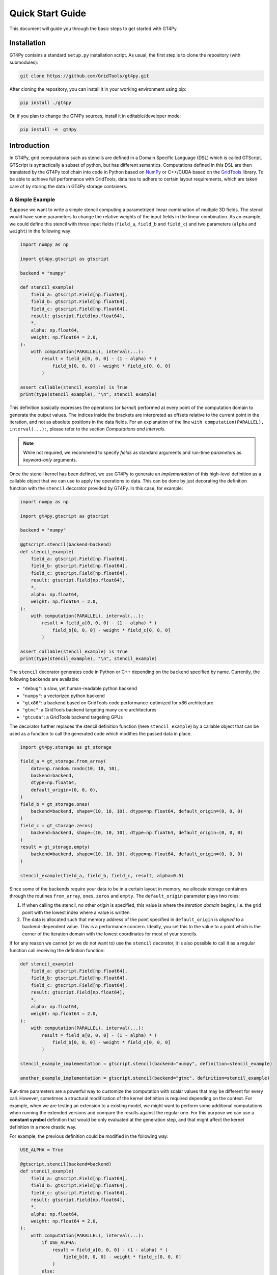 =================
Quick Start Guide
=================

This document will guide you through the basic steps to get started with GT4Py.


------------
Installation
------------

GT4Py contains a standard ``setup.py`` installation script. As usual, the first step is to clone the repository (with submodules):

.. code:: bash

  git clone https://github.com/GridTools/gt4py.git


After cloning the repository, you can install it in your working environment using pip: 

.. code:: bash

  pip install ./gt4py

Or, if you plan to change the GT4Py sources, install it in editable/developer mode:

.. code:: bash

  pip install -e  gt4py

------------
Introduction
------------
In GT4Py, grid computations such as stencils are defined in a Domain Specific Language (DSL) which is called GTScript.
GTScript is syntactically a subset of python, but has different semantics. Computations defined in this DSL are then
translated by the GT4Py tool chain into code in Python based on `NumPy <http://www.numpy.org/>`_ or C++/CUDA based on
the `GridTools <http://gridtools.github.io/>`_ library. To be able to achieve full performance with GridTools, data has
to adhere to certain layout requirements, which are taken care of by storing the data in GT4Py storage containers.

A Simple Example
----------------
Suppose we want to write a simple stencil computing a parametrized linear combination of multiple 3D fields. The stencil
would have some parameters to change the relative weights of the input fields in the linear combination. As an example,
we could define this stencil with three input fields
(``field_a``, ``field_b`` and ``field_c``) and two parameters (``alpha`` and
``weight``) in the following way:

.. code:: python

    import numpy as np

    import gt4py.gtscript as gtscript

    backend = "numpy"

    def stencil_example(
        field_a: gtscript.Field[np.float64],
        field_b: gtscript.Field[np.float64],
        field_c: gtscript.Field[np.float64],
        result: gtscript.Field[np.float64],
        *,
        alpha: np.float64,
        weight: np.float64 = 2.0,
    ):
        with computation(PARALLEL), interval(...):
            result = field_a[0, 0, 0] - (1 - alpha) * (
                field_b[0, 0, 0] - weight * field_c[0, 0, 0]
            )

    assert callable(stencil_example) is True
    print(type(stencil_example), "\n", stencil_example)


This definition basically expresses the operations (or *kernel*) performed at every point of the computation domain to
generate the output values. The indices inside the brackets are interpreted as offsets relative to the
current point in the iteration, and not as absolute positions in the data fields. For an explanation of the line
``with computation(PARALLEL), interval(...):``, please refer to the section *Computations and Intervals*.

.. note::
    While not required, we recommend to specify *fields* as standard arguments and run-time *parameters* as
    *keyword-only* arguments.

Once the stencil kernel has been defined, we use GT4Py to generate an *implementation* of this high-level definition as
a callable object that we can use to apply the operations to data. This can be done by just decorating the definition
function with the ``stencil`` decorator provided by GT4Py. In this case, for example:

.. code:: python

    import numpy as np

    import gt4py.gtscript as gtscript

    backend = "numpy"

    @gtscript.stencil(backend=backend)
    def stencil_example(
        field_a: gtscript.Field[np.float64],
        field_b: gtscript.Field[np.float64],
        field_c: gtscript.Field[np.float64],
        result: gtscript.Field[np.float64],
        *,
        alpha: np.float64,
        weight: np.float64 = 2.0,
    ):
        with computation(PARALLEL), interval(...):
            result = field_a[0, 0, 0] - (1 - alpha) * (
                field_b[0, 0, 0] - weight * field_c[0, 0, 0]
            )

    assert callable(stencil_example) is True
    print(type(stencil_example), "\n", stencil_example)

The ``stencil`` decorator generates code in Python or C++ depending on the ``backend`` specified by name.
Currently, the following backends are available:

* ``"debug"``: a slow, yet human-readable python backend
* ``"numpy"``: a vectorized python backend
* ``"gtx86"``: a backend based on GridTools code performance-optimized for x86 architecture
* ``"gtmc"``: a GridTools backend targeting many core architectures
* ``"gtcuda"``: a GridTools backend targeting GPUs

The decorator
further replaces the stencil definition function (here ``stencil_example``) by a callable object that can be used as a
function to call the generated code which modifies the passed data in place.

.. code:: python

    import gt4py.storage as gt_storage

    field_a = gt_storage.from_array(
        data=np.random.randn(10, 10, 10),
        backend=backend,
        dtype=np.float64,
        default_origin=(0, 0, 0),
    )
    field_b = gt_storage.ones(
        backend=backend, shape=(10, 10, 10), dtype=np.float64, default_origin=(0, 0, 0)
    )
    field_c = gt_storage.zeros(
        backend=backend, shape=(10, 10, 10), dtype=np.float64, default_origin=(0, 0, 0)
    )
    result = gt_storage.empty(
        backend=backend, shape=(10, 10, 10), dtype=np.float64, default_origin=(0, 0, 0)
    )

    stencil_example(field_a, field_b, field_c, result, alpha=0.5)


Since some of the backends require your data to be in a certain layout in memory, we allocate storage containers through
the routines ``from_array``, ``ones``, ``zeros`` and ``empty``. The ``default_origin`` parameter plays two roles:

#. If when calling the stencil, no other `origin` is specified, this value is where the `iteration domain` begins, i.e.
   the grid point with the lowest index where a value is written.

#. The data is allocated such that memory address of the point specified in ``default_origin`` is `aligned` to  a
   backend-dependent value. This is a performance concern. Ideally, you set this to the value to a point which is the
   corner of the iteration domain with the lowest coordinates for most of your stencils.


If for any reason we cannot (or we do not want to) use the ``stencil`` decorator, it is also possible to call it as a
regular function call receiving the definition function:

.. code:: python

    def stencil_example(
        field_a: gtscript.Field[np.float64],
        field_b: gtscript.Field[np.float64],
        field_c: gtscript.Field[np.float64],
        result: gtscript.Field[np.float64],
        *,
        alpha: np.float64,
        weight: np.float64 = 2.0,
    ):
        with computation(PARALLEL), interval(...):
            result = field_a[0, 0, 0] - (1 - alpha) * (
                field_b[0, 0, 0] - weight * field_c[0, 0, 0]
            )

    stencil_example_implementation = gtscript.stencil(backend="numpy", definition=stencil_example)

    another_example_implementation = gtscript.stencil(backend="gtmc", definition=stencil_example)




Run-time parameters are a powerful way to customize the computation with scalar values that may be different for every
call. However, sometimes a structural modification of the kernel definition is required depending on the context. For
example, when we are testing an extension to a existing model, we might want to perform some additional computations
when running the extended versions and compare the results against the regular one. For this purpose we can use a
**constant symbol** definition that would be only evaluated at the generation step,
and that might affect the kernel definition in a more drastic way.

For example, the previous definition could be modified in the following way:


.. code:: python

    USE_ALPHA = True

    @gtscript.stencil(backend=backend)
    def stencil_example(
        field_a: gtscript.Field[np.float64],
        field_b: gtscript.Field[np.float64],
        field_c: gtscript.Field[np.float64],
        result: gtscript.Field[np.float64],
        *,
        alpha: np.float64,
        weight: np.float64 = 2.0,
    ):
        with computation(PARALLEL), interval(...):
            if USE_ALPHA:
                result = field_a[0, 0, 0] - (1 - alpha) * (
                    field_b[0, 0, 0] - weight * field_c[0, 0, 0]
                )
            else:
                result = field_a[0, 0, 0] - (field_b[0, 0, 0] - weight * field_c[0, 0, 0])


Where ``USE_ALPHA`` is an external symbol that must be defined explicitly before the ``gtscript.stencil()`` decorator
processes the definition function. For `C` programmers, external symbols could be considered a bit like preprocessor
definitions.

Alternatively, the actual values of *constant* symbols might be defined in the ``gtscript.stencil()`` call as a
dictionary passed to the ``externals`` keyword. This allows an even more flexible way to parametrize kernel definitions.
In this case, the symbol must further be imported from ``__externals__`` in the body of the function definition.


.. code:: python

    @gtscript.stencil(backend=backend, externals={"USE_ALPHA": True})
    def stencil_example(
        field_a: gtscript.Field[np.float64],
        field_b: gtscript.Field[np.float64],
        field_c: gtscript.Field[np.float64],
        result: gtscript.Field[np.float64],
        *,
        alpha: np.float64,
        weight: np.float64 = 2.0,
    ):
        from __externals__ import USE_ALPHA

        with computation(PARALLEL), interval(...):
            if USE_ALPHA:
                result = field_a[0, 0, 0] - (1 - alpha) * (
                    field_b[0, 0, 0] - weight * field_c[0, 0, 0]
                )
            else:
                result = field_a[0, 0, 0] - (field_b[0, 0, 0] - weight * field_c[0, 0, 0])


--------------------------
Computations and Intervals
--------------------------

We have already seen the stencil interface for fields and parameters, as well as externals and compile-time conditions.
Let's now look at `computations` and `intervals`. The `computation` context determines in which order the vertical
dimension is iterated over. ``FORWARD`` stands for an iteration from low to high index, while ``BACKWARD`` is an
iteration from high to low index. For contexts declared ``PARALLEL``, no order can be assumed and only statement are
allowed for which the result is the same irrespective of iteration order.

`Intervals` are the second information given to a context. they declare the range of indices for which the statements
of the respective context are applied. E.g. ``interval(0,1)`` declares that the following context is applied for indices
in [0,1), i.e. only to `K=0`. The ``interval(1, None)`` represents indices in [1,∞), ``interval(0, -1)`` all indices
except the last.

.. code:: python

    @gtscript.stencil
    def tridiagonal_solver(
        inf: gtscript.Field[np.float64],
        diag: gtscript.Field[np.float64],
        sup: gtscript.Field[np.float64],
        rhs: gtscript.Field[np.float64],
        out: gtscript.Field[np.float64],
    ):
        with computation(FORWARD), interval(0, 1):
            sup = sup / diag
            rhs = rhs / diag
        with computation(FORWARD), interval(1, None):
            sup = sup / (diag - sup[0, 0, -1] * inf)
            rhs = (rhs - inf * rhs[0, 0, -1]) / (diag - sup[0, 0, -1] * inf)
        with computation(BACKWARD), interval(0, -1):
            out = rhs - sup * out[0, 0, 1]
        with computation(BACKWARD), interval(-1, None):
            out = rhs



However, the ``PARALLEL`` and other orders differ in more ways. For parallel regions, we can assume that each statement
(i.e. each assign) is applied to the full domain, before the next one starts. If an iteration order is specified
however, all statements are applied to each slice with the same ``K``, one after each other, before moving to ``K+1``.

-----------
Subroutines
-----------
To reuse code elements and to structure your code, subroutines are a useful tool. They need to be decorated with
``@gtscript.function``.

.. code:: python

    @gtscript.function
    def ddx(v: gtscript.Field[np.float64], h: np.float64 = 0.1):
        v2 = v[-1, 0, 0] + v[1, 0, 0] - 2 * v[0, 0, 0]
        return v2 / (h * h)

    @gtscript.function
    def ddy(v: gtscript.Field[np.float64], h: np.float64 = 0.1):
        v2 = v[-1, 0, 0] + v[1, 0, 0] - 2 * v[0, 0, 0]
        return v2 / (h * h)

    @gtscript.function
    def ddz(v: gtscript.Field[np.float64], h: np.float64 = 0.1):
        v2 = v[-1, 0, 0] + v[1, 0, 0] - 2 * v[0, 0, 0]
        return v2 / (h * h)

    @gtscript.stencil(backend=backend)
    def laplace(
        v: gtscript.Field[np.float64], lap: gtscript.Field[np.float64], *, h: np.float64 = 0.1
    ):
        with computation(PARALLEL), interval(...):
            lap = ddx(v, h) + ddy(v, h) + ddz(v, h)


They are pure functions, that is, the none of the passed fields are modified and the results are passed only through
the ``return`` statement. That is, in the above example, ``v`` is not modified. However, multiple return values are allowed:

.. code:: python

    @gtscript.function
    def ddxyz(v, h=0.1):
        x = v[-1, 0, 0] + v[1, 0, 0] - 2 * v[0, 0, 0]
        y = v[0, -1, 0] + v[0, 1, 0] - 2 * v[0, 0, 0]
        z = v[0, 0, -1] + v[0, 0, 1] - 2 * v[0, 0, 0]
        return x / (h * h), y / (h * h), z / (h * h)

    @gtscript.stencil(backend=backend)
    def laplace(
        v: gtscript.Field[np.float64], lap: gtscript.Field[np.float64], *, h: np.float64 = 0.1
    ):
        with computation(PARALLEL), interval(...):
            x, y, z = ddxyz(v, h)
            lap = x + y + z
